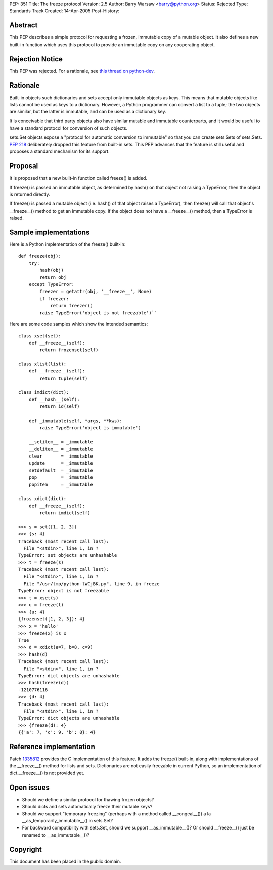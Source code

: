 PEP: 351
Title: The freeze protocol
Version: 2.5
Author: Barry Warsaw <barry@python.org>
Status: Rejected
Type: Standards Track
Created: 14-Apr-2005
Post-History:


Abstract
========

This PEP describes a simple protocol for requesting a frozen,
immutable copy of a mutable object.  It also defines a new built-in
function which uses this protocol to provide an immutable copy on any
cooperating object.


Rejection Notice
================

This PEP was rejected.  For a rationale, see `this thread on python-dev`_.

.. _this thread on python-dev: https://mail.python.org/pipermail/python-dev/2006-February/060793.html


Rationale
=========

Built-in objects such dictionaries and sets accept only immutable
objects as keys.  This means that mutable objects like lists cannot be
used as keys to a dictionary.  However, a Python programmer can
convert a list to a tuple; the two objects are similar, but the latter
is immutable, and can be used as a dictionary key.

It is conceivable that third party objects also have similar mutable
and immutable counterparts, and it would be useful to have a standard
protocol for conversion of such objects.

sets.Set objects expose a "protocol for automatic conversion to
immutable" so that you can create sets.Sets of sets.Sets.  :pep:`218`
deliberately dropped this feature from built-in sets.  This PEP
advances that the feature is still useful and proposes a standard
mechanism for its support.


Proposal
========

It is proposed that a new built-in function called freeze() is added.

If freeze() is passed an immutable object, as determined by hash() on
that object not raising a TypeError, then the object is returned
directly.

If freeze() is passed a mutable object (i.e. hash() of that object
raises a TypeError), then freeze() will call that object's
__freeze__() method to get an immutable copy.  If the object does not
have a __freeze__() method, then a TypeError is raised.


Sample implementations
======================

Here is a Python implementation of the freeze() built-in::

    def freeze(obj):
        try:
            hash(obj)
            return obj
        except TypeError:
            freezer = getattr(obj, '__freeze__', None)
            if freezer:
                return freezer()
            raise TypeError('object is not freezable')``

Here are some code samples which show the intended semantics::

    class xset(set):
        def __freeze__(self):
            return frozenset(self)

    class xlist(list):
        def __freeze__(self):
            return tuple(self)

    class imdict(dict):
        def __hash__(self):
            return id(self)

        def _immutable(self, *args, **kws):
            raise TypeError('object is immutable')

        __setitem__ = _immutable
        __delitem__ = _immutable
        clear       = _immutable
        update      = _immutable
        setdefault  = _immutable
        pop         = _immutable
        popitem     = _immutable

    class xdict(dict):
        def __freeze__(self):
            return imdict(self)

    >>> s = set([1, 2, 3])
    >>> {s: 4}
    Traceback (most recent call last):
      File "<stdin>", line 1, in ?
    TypeError: set objects are unhashable
    >>> t = freeze(s)
    Traceback (most recent call last):
      File "<stdin>", line 1, in ?
      File "/usr/tmp/python-lWCjBK.py", line 9, in freeze
    TypeError: object is not freezable
    >>> t = xset(s)
    >>> u = freeze(t)
    >>> {u: 4}
    {frozenset([1, 2, 3]): 4}
    >>> x = 'hello'
    >>> freeze(x) is x
    True
    >>> d = xdict(a=7, b=8, c=9)
    >>> hash(d)
    Traceback (most recent call last):
      File "<stdin>", line 1, in ?
    TypeError: dict objects are unhashable
    >>> hash(freeze(d))
    -1210776116
    >>> {d: 4}
    Traceback (most recent call last):
      File "<stdin>", line 1, in ?
    TypeError: dict objects are unhashable
    >>> {freeze(d): 4}
    {{'a': 7, 'c': 9, 'b': 8}: 4}


Reference implementation
========================

Patch 1335812_ provides the C implementation of this feature.  It adds the
freeze() built-in, along with implementations of the __freeze__()
method for lists and sets.  Dictionaries are not easily freezable in
current Python, so an implementation of dict.__freeze__() is not
provided yet.

.. _1335812: http://sourceforge.net/tracker/index.php?func=detail&aid=1335812&group_id=5470&atid=305470

Open issues
===========

- Should we define a similar protocol for thawing frozen objects?

- Should dicts and sets automatically freeze their mutable keys?

- Should we support "temporary freezing" (perhaps with a method called
  __congeal__()) a la __as_temporarily_immutable__() in sets.Set?

- For backward compatibility with sets.Set, should we support
  __as_immutable__()?  Or should __freeze__() just be renamed to
  __as_immutable__()?


Copyright
=========

This document has been placed in the public domain.

